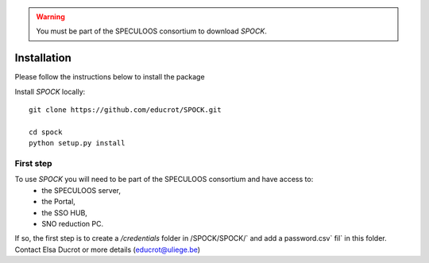 .. _installation:


.. warning::
    You must be part of the SPECULOOS consortium  to download *SPOCK*.

Installation
============

Please follow the instructions below to install the package

Install *SPOCK* locally::

    git clone https://github.com/educrot/SPOCK.git

    cd spock
    python setup.py install


First step
---------------

To use *SPOCK* you will need to be part of the SPECULOOS consortium and have access to:
 * the SPECULOOS server,
 * the Portal,
 * the SSO HUB,
 * SNO reduction PC.

If so, the first step is to create a `/credentials` folder in /SPOCK/SPOCK/` and add a password.csv` fil` in this folder.
Contact Elsa Ducrot or more details (educrot@uliege.be)